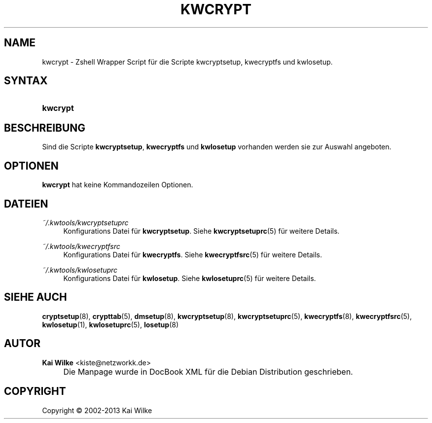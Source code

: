 .\"     Title: KWCRYPT
.\"    Author: Kai Wilke <kiste@netzworkk.de>
.\" Generator: DocBook XSL Stylesheets v1.73.2 <http://docbook.sf.net/>
.\"      Date: 11/12/2013
.\"    Manual: Handbuch f\(:ur kwcrypt
.\"    Source: Version 0.0.8
.\"
.TH "KWCRYPT" "8" "11/12/2013" "Version 0.0.8" "Handbuch f\(:ur kwcrypt"
.\" disable hyphenation
.nh
.\" disable justification (adjust text to left margin only)
.ad l
.SH "NAME"
kwcrypt \- Zshell Wrapper Script f\(:ur die Scripte kwcryptsetup, kwecryptfs und kwlosetup.
.SH "SYNTAX"
.HP 8
\fBkwcrypt\fR
.SH "BESCHREIBUNG"
.PP
Sind die Scripte
\fBkwcryptsetup\fR,
\fBkwecryptfs\fR
und
\fBkwlosetup\fR
vorhanden werden sie zur Auswahl angeboten\&.
.SH "OPTIONEN"
.PP
\fBkwcrypt\fR hat keine Kommandozeilen Optionen.
.SH "DATEIEN"
.PP
\fI~/\&.kwtools/kwcryptsetuprc\fR
.RS 4
Konfigurations Datei f\(:ur
\fBkwcryptsetup\fR\&. Siehe
\fBkwcryptsetuprc\fR(5)
f\(:ur weitere Details\&.
.RE
.PP
\fI~/\&.kwtools/kwecryptfsrc\fR
.RS 4
Konfigurations Datei f\(:ur
\fBkwecryptfs\fR\&. Siehe
\fBkwecryptfsrc\fR(5)
f\(:ur weitere Details\&.
.RE
.PP
\fI~/\&.kwtools/kwlosetuprc\fR
.RS 4
Konfigurations Datei f\(:ur
\fBkwlosetup\fR\&. Siehe
\fBkwlosetuprc\fR(5)
f\(:ur weitere Details\&.
.RE
.SH "SIEHE AUCH"
.PP
\fBcryptsetup\fR(8),
\fBcrypttab\fR(5),
\fBdmsetup\fR(8),
\fBkwcryptsetup\fR(8),
\fBkwcryptsetuprc\fR(5),
\fBkwecryptfs\fR(8),
\fBkwecryptfsrc\fR(5),
\fBkwlosetup\fR(1),
\fBkwlosetuprc\fR(5),
\fBlosetup\fR(8)
.SH "AUTOR"
.PP
\fBKai Wilke\fR <\&kiste@netzworkk\&.de\&>
.sp -1n
.IP "" 4
Die Manpage wurde in DocBook XML f\(:ur die Debian Distribution geschrieben\&.
.SH "COPYRIGHT"
Copyright \(co 2002-2013 Kai Wilke
.br
